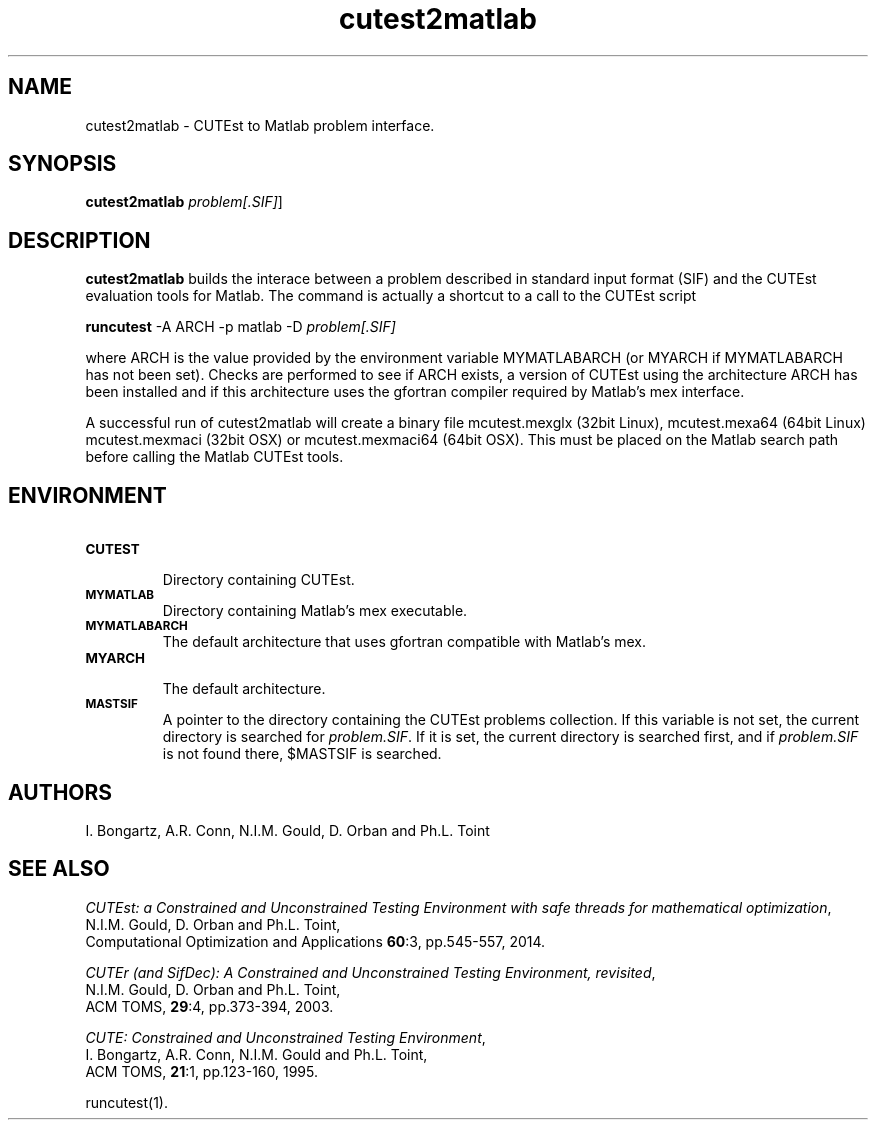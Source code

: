 .\" @(#)cutest2matlab v1.0 01/2013;
.TH cutest2matlab 1 "29 Jan 2013"
.SH NAME
cutest2matlab \- CUTEst to Matlab problem interface.
.SH SYNOPSIS
\fBcutest2matlab\fP \fIproblem[.SIF]\fP]
.SH DESCRIPTION
\fBcutest2matlab\fP builds the interace between a problem described in
standard input format (SIF) and the CUTEst evaluation tools for Matlab.
The command is actually a shortcut to a call to the CUTEst script

  \fBruncutest\fP -A ARCH -p matlab -D \fIproblem[.SIF]\fP

where ARCH is the value provided by the environment variable
MYMATLABARCH (or MYARCH if MYMATLABARCH has not been set).
Checks are performed to see if ARCH exists, a version of CUTEst
using the architecture ARCH has been installed and if this
architecture uses the gfortran compiler required by Matlab's mex
interface.

A successful run of cutest2matlab will create a binary file
mcutest.mexglx (32bit Linux), mcutest.mexa64 (64bit Linux)
mcutest.mexmaci (32bit OSX) or mcutest.mexmaci64 (64bit OSX).
This must be placed on the Matlab search path before calling
the Matlab CUTEst tools.
.SH ENVIRONMENT
.TP
.SB CUTEST
.br
Directory containing CUTEst.
.TP
.SB MYMATLAB
Directory containing Matlab's mex executable.
.TP
.SB MYMATLABARCH
The default architecture that uses gfortran compatible with Matlab's mex.
.TP
.SB MYARCH
.br
The default architecture.
.TP
.SB MASTSIF
A pointer to the directory containing the CUTEst problems
collection. If this variable is not set, the current directory is
searched for \fIproblem.SIF\fP. If it is set, the current directory is
searched first, and if \fIproblem.SIF\fP is not found there, $MASTSIF
is searched.
.SH AUTHORS
I. Bongartz, A.R. Conn, N.I.M. Gould, D. Orban and Ph.L. Toint
.SH "SEE ALSO"
\fICUTEst: a Constrained and Unconstrained Testing 
Environment with safe threads for mathematical optimization\fP,
   N.I.M. Gould, D. Orban and Ph.L. Toint,
   Computational Optimization and Applications \fB60\fP:3, pp.545-557, 2014.

\fICUTEr (and SifDec): A Constrained and Unconstrained Testing
Environment, revisited\fP,
   N.I.M. Gould, D. Orban and Ph.L. Toint,
   ACM TOMS, \fB29\fP:4, pp.373-394, 2003.

\fICUTE: Constrained and Unconstrained Testing Environment\fP,
   I. Bongartz, A.R. Conn, N.I.M. Gould and Ph.L. Toint,
   ACM TOMS, \fB21\fP:1, pp.123-160, 1995.

runcutest(1).
